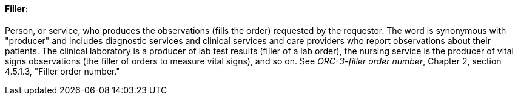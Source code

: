 ==== Filler:
[v291_section="7.2.3.2"]

Person, or service, who produces the observations (fills the order) requested by the requestor. The word is synonymous with "producer" and includes diagnostic services and clinical services and care providers who report observations about their patients. The clinical laboratory is a producer of lab test results (filler of a lab order), the nursing service is the producer of vital signs observations (the filler of orders to measure vital signs), and so on. See _ORC-3-filler order number_, Chapter 2, section 4.5.1.3, "Filler order number."

